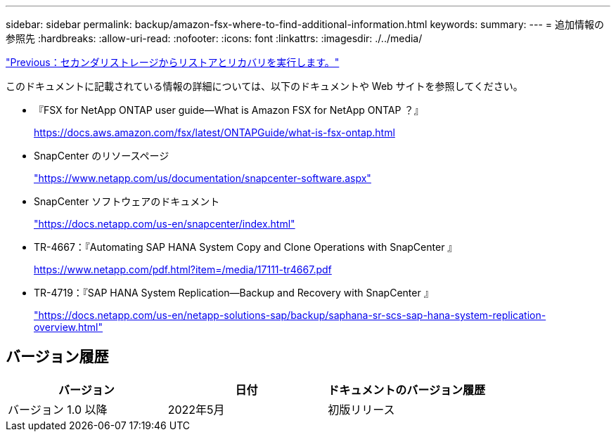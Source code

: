 ---
sidebar: sidebar 
permalink: backup/amazon-fsx-where-to-find-additional-information.html 
keywords:  
summary:  
---
= 追加情報の参照先
:hardbreaks:
:allow-uri-read: 
:nofooter: 
:icons: font
:linkattrs: 
:imagesdir: ./../media/


link:amazon-fsx-restore-and-recover-from-secondary-storage.html["Previous：セカンダリストレージからリストアとリカバリを実行します。"]

このドキュメントに記載されている情報の詳細については、以下のドキュメントや Web サイトを参照してください。

* 『FSX for NetApp ONTAP user guide—What is Amazon FSX for NetApp ONTAP ？』
+
https://docs.aws.amazon.com/fsx/latest/ONTAPGuide/what-is-fsx-ontap.html[]

* SnapCenter のリソースページ
+
https://www.netapp.com/us/documentation/snapcenter-software.aspx["https://www.netapp.com/us/documentation/snapcenter-software.aspx"^]

* SnapCenter ソフトウェアのドキュメント
+
https://docs.netapp.com/us-en/snapcenter/index.html["https://docs.netapp.com/us-en/snapcenter/index.html"^]

* TR-4667：『Automating SAP HANA System Copy and Clone Operations with SnapCenter 』
+
https://www.netapp.com/pdf.html?item=/media/17111-tr4667.pdf[]

* TR-4719：『SAP HANA System Replication—Backup and Recovery with SnapCenter 』
+
https://docs.netapp.com/us-en/netapp-solutions-sap/backup/saphana-sr-scs-sap-hana-system-replication-overview.html["https://docs.netapp.com/us-en/netapp-solutions-sap/backup/saphana-sr-scs-sap-hana-system-replication-overview.html"^]





== バージョン履歴

|===
| バージョン | 日付 | ドキュメントのバージョン履歴 


| バージョン 1.0 以降 | 2022年5月 | 初版リリース 
|===